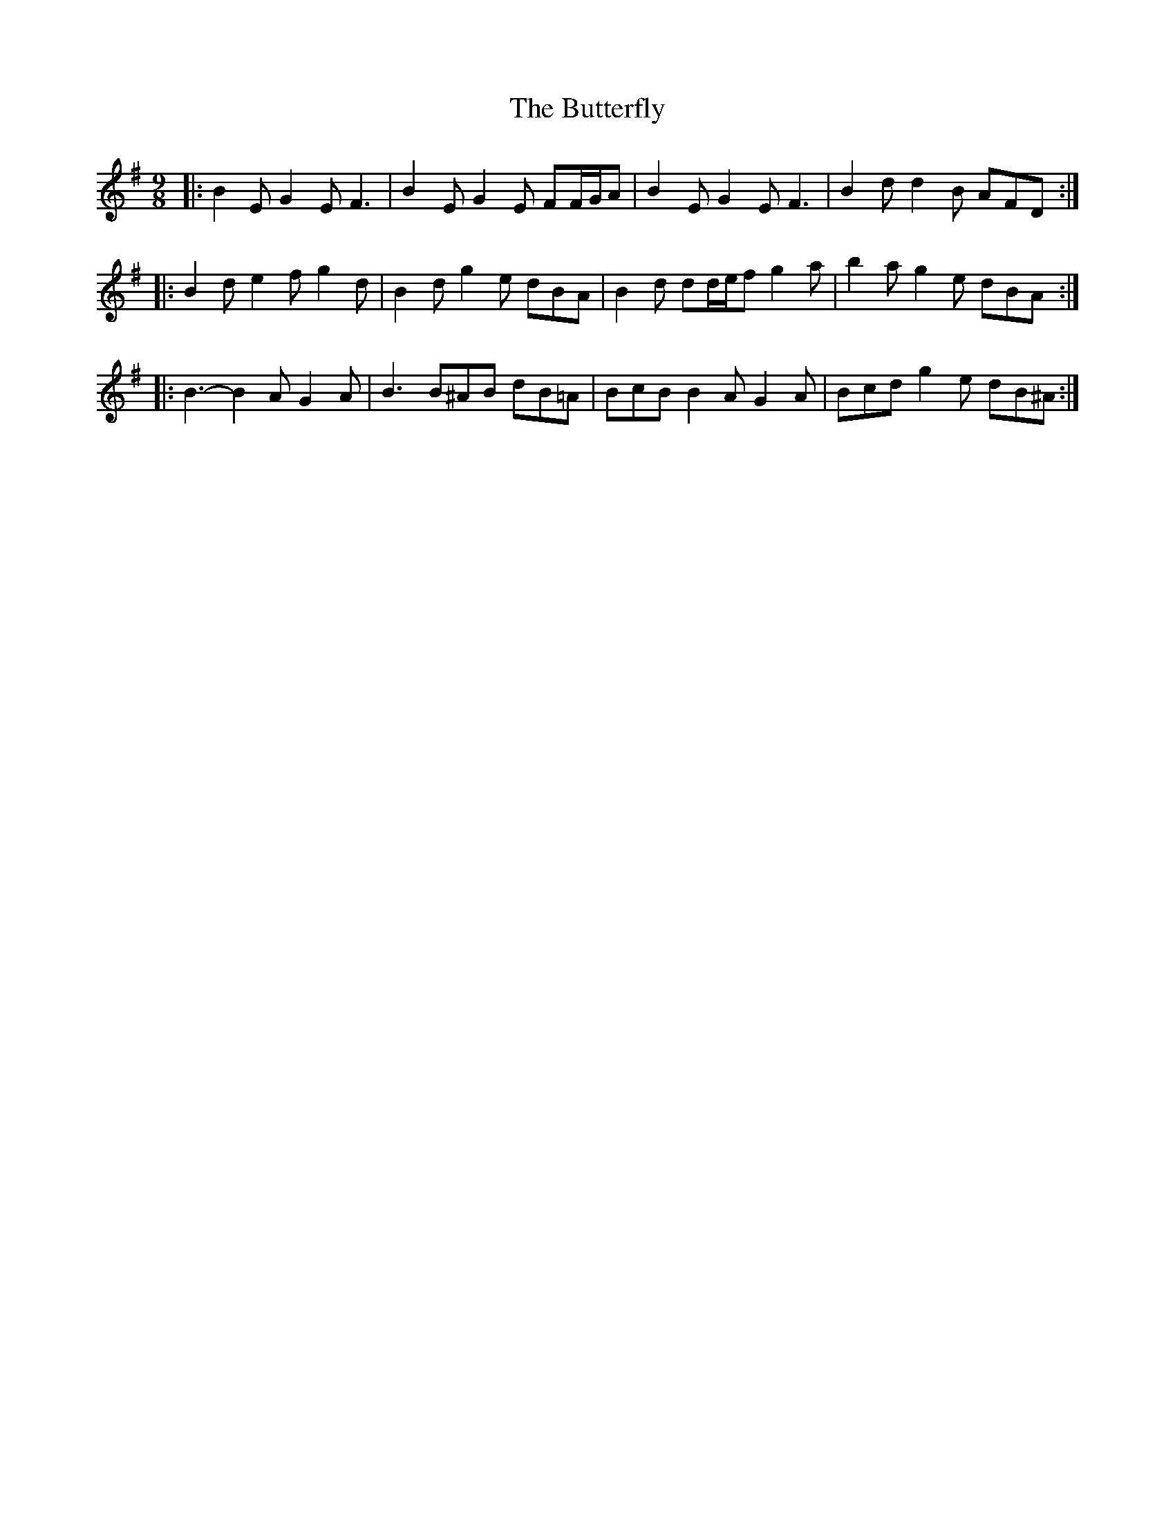 X: 5633
T: Butterfly, The
R: slip jig
M: 9/8
K: Eminor
|:B2 E G2 E F3|B2 E G2 E FF/G/A|B2 E G2 E F3|B2 d d2 B AFD:|
|:B2 d e2 f g2 d|B2 d g2 e dBA|B2 d dd/e/f g2 a|b2 a g2 e dBA:|
|:B3- B2 A G2 A|B3 B^AB dB=A|BcB B2 A G2 A|Bcd g2 e dB^A:|

